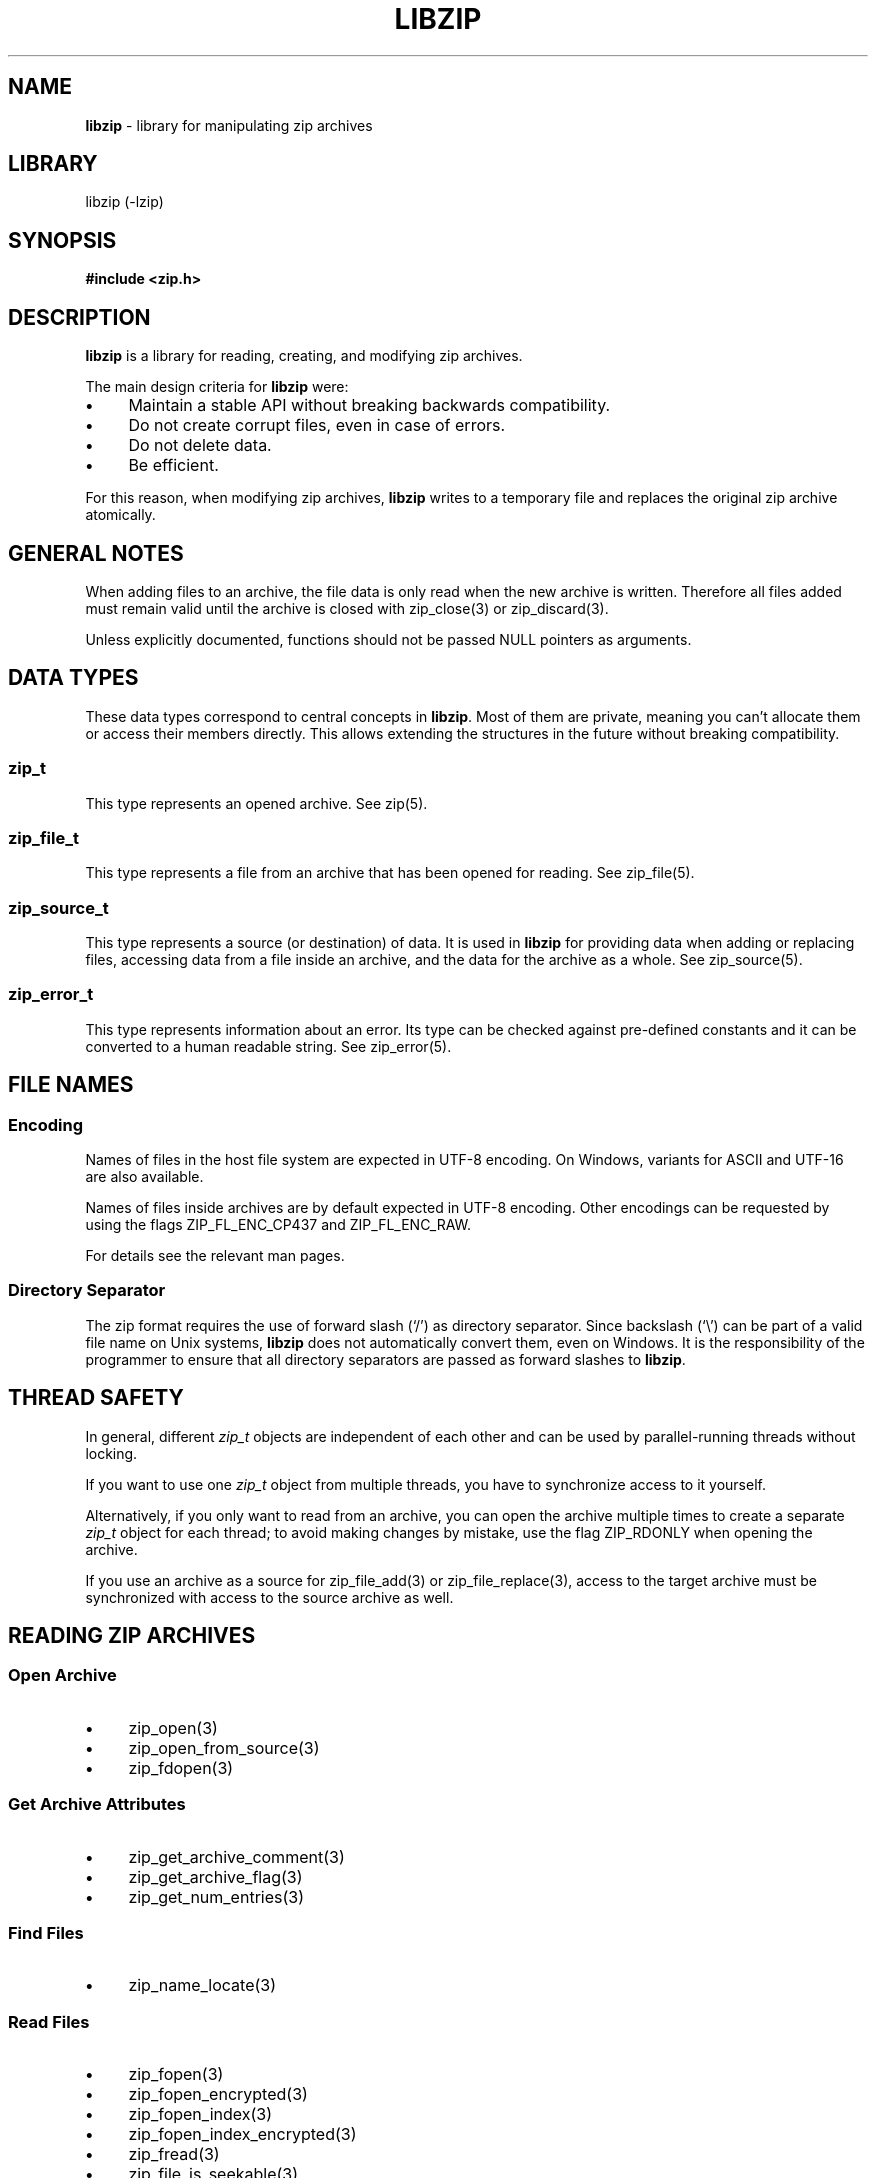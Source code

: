 .\" Automatically generated from an mdoc input file.  Do not edit.
.\" libzip.mdoc -- general overview of available functions
.\" Copyright (C) 2005-2024 Dieter Baron and Thomas Klausner
.\"
.\" This file is part of libzip, a library to manipulate ZIP archives.
.\" The authors can be contacted at <info@libzip.org>
.\"
.\" Redistribution and use in source and binary forms, with or without
.\" modification, are permitted provided that the following conditions
.\" are met:
.\" 1. Redistributions of source code must retain the above copyright
.\"    notice, this list of conditions and the following disclaimer.
.\" 2. Redistributions in binary form must reproduce the above copyright
.\"    notice, this list of conditions and the following disclaimer in
.\"    the documentation and/or other materials provided with the
.\"    distribution.
.\" 3. The names of the authors may not be used to endorse or promote
.\"    products derived from this software without specific prior
.\"    written permission.
.\"
.\" THIS SOFTWARE IS PROVIDED BY THE AUTHORS ``AS IS'' AND ANY EXPRESS
.\" OR IMPLIED WARRANTIES, INCLUDING, BUT NOT LIMITED TO, THE IMPLIED
.\" WARRANTIES OF MERCHANTABILITY AND FITNESS FOR A PARTICULAR PURPOSE
.\" ARE DISCLAIMED.  IN NO EVENT SHALL THE AUTHORS BE LIABLE FOR ANY
.\" DIRECT, INDIRECT, INCIDENTAL, SPECIAL, EXEMPLARY, OR CONSEQUENTIAL
.\" DAMAGES (INCLUDING, BUT NOT LIMITED TO, PROCUREMENT OF SUBSTITUTE
.\" GOODS OR SERVICES; LOSS OF USE, DATA, OR PROFITS; OR BUSINESS
.\" INTERRUPTION) HOWEVER CAUSED AND ON ANY THEORY OF LIABILITY, WHETHER
.\" IN CONTRACT, STRICT LIABILITY, OR TORT (INCLUDING NEGLIGENCE OR
.\" OTHERWISE) ARISING IN ANY WAY OUT OF THE USE OF THIS SOFTWARE, EVEN
.\" IF ADVISED OF THE POSSIBILITY OF SUCH DAMAGE.
.\"
.TH "LIBZIP" "3" "September 16, 2025" "NiH" "Library Functions Manual"
.nh
.if n .ad l
.SH "NAME"
\fBlibzip\fR
\- library for manipulating zip archives
.SH "LIBRARY"
libzip (-lzip)
.SH "SYNOPSIS"
\fB#include <zip.h>\fR
.SH "DESCRIPTION"
\fBlibzip\fR
is a library for reading, creating, and modifying zip archives.
.PP
The main design criteria for
\fBlibzip\fR
were:
.PD 0
.TP 4n
\fB\(bu\fR
Maintain a stable API without breaking backwards compatibility.
.TP 4n
\fB\(bu\fR
Do not create corrupt files, even in case of errors.
.TP 4n
\fB\(bu\fR
Do not delete data.
.TP 4n
\fB\(bu\fR
Be efficient.
.PD
.PP
For this reason, when modifying zip archives,
\fBlibzip\fR
writes to a temporary file and replaces the original
zip archive atomically.
.SH "GENERAL NOTES"
When adding files to an archive, the file data is only read when the
new archive is written.
Therefore all files added must remain valid until the archive is
closed with
zip_close(3)
or
zip_discard(3).
.PP
Unless explicitly documented, functions should not be passed
\fRNULL\fR
pointers as arguments.
.SH "DATA TYPES"
These data types correspond to central concepts in
\fBlibzip\fR.
Most of them are private, meaning you can't allocate them or access their members directly.
This allows extending the structures in the future without breaking compatibility.
.SS "zip_t"
This type represents an opened archive.
See
zip(5).
.SS "zip_file_t"
This type represents a file from an archive that has been opened for reading.
See
zip_file(5).
.SS "zip_source_t"
This type represents a source (or destination) of data.
It is used in
\fBlibzip\fR
for providing data when adding or replacing files, accessing data from a file inside an archive, and the data for the archive as a whole.
See
zip_source(5).
.SS "zip_error_t"
This type represents information about an error.
Its type can be checked against pre-defined constants and it can be converted to a human readable string.
See
zip_error(5).
.SH "FILE NAMES"
.SS "Encoding"
Names of files in the host file system are expected in UTF-8 encoding.
On Windows, variants for ASCII and UTF-16 are also available.
.PP
Names of files inside archives are by default expected in UTF-8 encoding.
Other encodings can be requested by using the flags
\fRZIP_FL_ENC_CP437\fR
and
\fRZIP_FL_ENC_RAW\fR.
.PP
For details see the relevant man pages.
.SS "Directory Separator"
The zip format requires the use of forward slash
(\(oq/\(cq)
as directory separator.
Since backslash
(\(oq\e\(cq)
can be part of a valid file name on Unix systems,
\fBlibzip\fR
does not automatically convert them, even on Windows.
It is the responsibility of the programmer to ensure that all
directory separators are passed as forward slashes to
\fBlibzip\fR.
.SH "THREAD SAFETY"
In general, different
\fIzip_t\fR
objects are independent of each other and can be used by parallel-running
threads without locking.
.PP
If you want to use one
\fIzip_t\fR
object from multiple threads, you have to synchronize access to it yourself.
.PP
Alternatively, if you only want to read from an archive, you can open the
archive multiple times to create a separate
\fIzip_t\fR
object for each thread; to avoid making changes by mistake, use the flag
\fRZIP_RDONLY\fR
when opening the archive.
.PP
If you use an archive as a source for
zip_file_add(3)
or
zip_file_replace(3),
access to the target archive must be synchronized with access to the
source archive as well.
.SH "READING ZIP ARCHIVES"
.SS "Open Archive"
.TP 4n
\fB\(bu\fR
zip_open(3)
.PD 0
.TP 4n
\fB\(bu\fR
zip_open_from_source(3)
.TP 4n
\fB\(bu\fR
zip_fdopen(3)
.PD
.SS "Get Archive Attributes"
.TP 4n
\fB\(bu\fR
zip_get_archive_comment(3)
.PD 0
.TP 4n
\fB\(bu\fR
zip_get_archive_flag(3)
.TP 4n
\fB\(bu\fR
zip_get_num_entries(3)
.PD
.SS "Find Files"
.TP 4n
\fB\(bu\fR
zip_name_locate(3)
.SS "Read Files"
.TP 4n
\fB\(bu\fR
zip_fopen(3)
.PD 0
.TP 4n
\fB\(bu\fR
zip_fopen_encrypted(3)
.TP 4n
\fB\(bu\fR
zip_fopen_index(3)
.TP 4n
\fB\(bu\fR
zip_fopen_index_encrypted(3)
.TP 4n
\fB\(bu\fR
zip_fread(3)
.TP 4n
\fB\(bu\fR
zip_file_is_seekable(3)
.TP 4n
\fB\(bu\fR
zip_fseek(3)
(uncompressed files only)
.TP 4n
\fB\(bu\fR
zip_ftell(3)
.TP 4n
\fB\(bu\fR
zip_fclose(3)
.PD
.SS "Close Archive"
.TP 4n
\fB\(bu\fR
zip_close(3)
.SS "Get File Attributes"
.TP 4n
\fB\(bu\fR
zip_stat(3)
.PD 0
.TP 4n
\fB\(bu\fR
zip_file_get_comment(3)
.TP 4n
\fB\(bu\fR
zip_file_get_external_attributes(3)
.TP 4n
\fB\(bu\fR
zip_get_name(3)
.PD
.SS "Miscellaneous"
.TP 4n
\fB\(bu\fR
zip_compression_method_supported(3)
.PD 0
.TP 4n
\fB\(bu\fR
zip_encryption_method_supported(3)
.TP 4n
\fB\(bu\fR
zip_set_default_password(3)
.PD
.SH "CREATING/MODIFYING ZIP ARCHIVES"
.SS "Create/Open Archive"
.TP 4n
\fB\(bu\fR
zip_open(3)
.SS "Add/Change Files and Directories"
.TP 4n
\fB\(bu\fR
zip_dir_add(3)
.PD 0
.TP 4n
\fB\(bu\fR
zip_file_add(3)
.TP 4n
\fB\(bu\fR
zip_file_replace(3)
.TP 4n
\fB\(bu\fR
zip_file_set_comment(3)
.TP 4n
\fB\(bu\fR
zip_file_set_dostime(3)
.TP 4n
\fB\(bu\fR
zip_file_set_external_attributes(3)
.TP 4n
\fB\(bu\fR
zip_file_set_encryption(3)
.TP 4n
\fB\(bu\fR
zip_file_set_mtime(3)
.TP 4n
\fB\(bu\fR
zip_set_file_compression(3)
.TP 4n
\fB\(bu\fR
zip_source_buffer(3)
.TP 4n
\fB\(bu\fR
zip_source_file(3)
.TP 4n
\fB\(bu\fR
zip_source_filep(3)
.TP 4n
\fB\(bu\fR
zip_source_zip(3)
.PD
.SS "Rename Files"
.TP 4n
\fB\(bu\fR
zip_rename(3)
.SS "Delete Files"
.TP 4n
\fB\(bu\fR
zip_delete(3)
.SS "Revert Changes"
.TP 4n
\fB\(bu\fR
zip_unchange(3)
.PD 0
.TP 4n
\fB\(bu\fR
zip_unchange_all(3)
.TP 4n
\fB\(bu\fR
zip_unchange_archive(3)
.PD
.SS "Read/Modify Extra Fields"
.TP 4n
\fB\(bu\fR
zip_file_extra_field_delete(3)
.PD 0
.TP 4n
\fB\(bu\fR
zip_file_extra_field_delete_by_id(3)
.TP 4n
\fB\(bu\fR
zip_file_extra_field_get(3)
.TP 4n
\fB\(bu\fR
zip_file_extra_field_get_by_id(3)
.TP 4n
\fB\(bu\fR
zip_file_extra_field_set(3)
.TP 4n
\fB\(bu\fR
zip_file_extra_fields_count(3)
.TP 4n
\fB\(bu\fR
zip_file_extra_fields_count_by_id(3)
.PD
.SS "Close Archive (Writing)"
.TP 4n
\fB\(bu\fR
zip_close(3)
.PD 0
.TP 4n
\fB\(bu\fR
zip_discard(3)
.PD
.SS "Miscellaneous (Writing)"
.TP 4n
\fB\(bu\fR
zip_file_attributes_init(3)
.PD 0
.TP 4n
\fB\(bu\fR
zip_libzip_version(3)
.TP 4n
\fB\(bu\fR
zip_register_cancel_callback_with_state(3)
.TP 4n
\fB\(bu\fR
zip_register_progress_callback_with_state(3)
.TP 4n
\fB\(bu\fR
zip_set_archive_comment(3)
.TP 4n
\fB\(bu\fR
zip_set_archive_flag(3)
.TP 4n
\fB\(bu\fR
zip_source(5)
.PD
.SH "SOURCES"
.SS "Create Source"
.TP 4n
\fB\(bu\fR
zip_source_buffer(3)
.PD 0
.TP 4n
\fB\(bu\fR
zip_source_file(3)
.TP 4n
\fB\(bu\fR
zip_source_filep(3)
.TP 4n
\fB\(bu\fR
zip_source_function(3)
.TP 4n
\fB\(bu\fR
zip_source_layered(3)
.TP 4n
\fB\(bu\fR
zip_source_zip(3)
.PD
.SS "Using Source"
.TP 4n
\fB\(bu\fR
zip_file_add(3)
.PD 0
.TP 4n
\fB\(bu\fR
zip_file_replace(3)
.TP 4n
\fB\(bu\fR
zip_open_from_source(3)
.PD
.SS "Implementing Source"
.TP 4n
\fB\(bu\fR
zip_source_pass_to_lower_layer(3)
.SS "Source Life Cycle"
.TP 4n
\fB\(bu\fR
zip_source_free(3)
.PD 0
.TP 4n
\fB\(bu\fR
zip_source_keep(3)
.PD
.SH "ERROR HANDLING"
.TP 4n
\fB\(bu\fR
zip_error_strerror(3)
.PD 0
.TP 4n
\fB\(bu\fR
zip_strerror(3)
.TP 4n
\fB\(bu\fR
zip_file_strerror(3)
.TP 4n
\fB\(bu\fR
zip_file_get_error(3)
.TP 4n
\fB\(bu\fR
zip_get_error(3)
.TP 4n
\fB\(bu\fR
zip_error_init_with_code(3)
.TP 4n
\fB\(bu\fR
zip_error_set(3)
.TP 4n
\fB\(bu\fR
zip_error_set_from_source(3)
.TP 4n
\fB\(bu\fR
zip_error_system_type(3)
.TP 4n
\fB\(bu\fR
zip_errors(3)
.PD
.SH "AUTHORS"
Dieter Baron <\fIdillo@nih.at\fR>
and
Thomas Klausner <\fIwiz@gatalith.at\fR>
